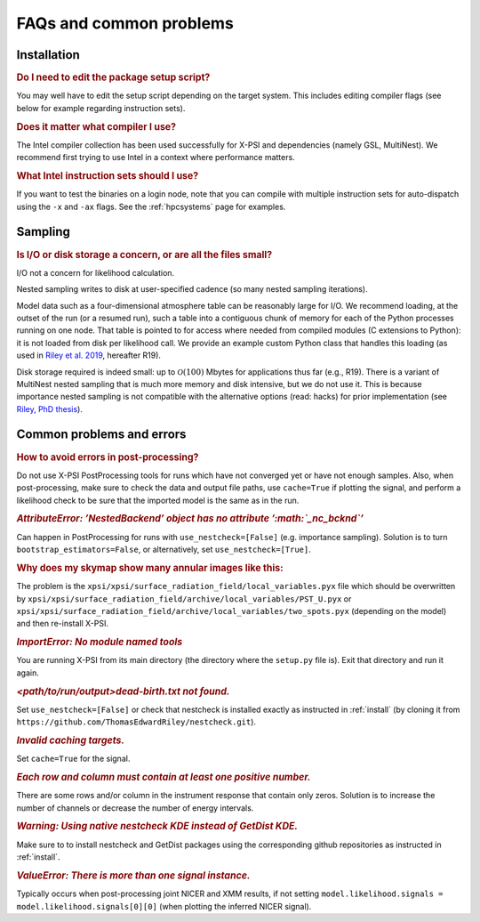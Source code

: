 .. _faq:

FAQs and common problems
========================


Installation
^^^^^^^^^^^^

.. rubric:: Do I need to edit the package setup script?

You may well have to edit the setup script depending on the target system.
This includes editing compiler flags (see below for example regarding
instruction sets).

.. rubric:: Does it matter what compiler I use?

The Intel compiler collection has been used successfully for X-PSI and
dependencies (namely GSL, MultiNest). We recommend first trying to use Intel
in a context where performance matters.

.. rubric:: What Intel instruction sets should I use?

If you want to test the binaries on a login node, note that you can
compile with multiple instruction sets for auto-dispatch using the ``-x`` and
``-ax`` flags. See the :ref:`hpcsystems` page for examples.


Sampling
^^^^^^^^

.. rubric:: Is I/O or disk storage a concern, or are all the files small?

I/O not a concern for likelihood calculation.

Nested sampling writes to disk at user-specified cadence
(so many nested sampling iterations).

Model data such as a four-dimensional atmosphere table can be reasonably
large for I/O.
We recommend loading, at the outset of the run (or a resumed run),
such a table into a contiguous chunk of memory
for each of the Python processes running on one node.
That table is pointed to for access where needed from compiled modules
(C extensions to Python): it is not loaded from disk per likelihood call.
We provide an example custom Python class that handles this loading (as used
in `Riley et al. 2019 <https://ui.adsabs.harvard.edu/abs/2019ApJ...887L..21R/abstract>`_, hereafter R19).

Disk storage required is indeed small: up to :math:`\mathcal{O}(100)` Mbytes for
applications thus far (e.g., R19). There is a variant of MultiNest nested sampling
that is much more memory and disk intensive, but we do not use it.  This is
because importance nested sampling is not compatible with the alternative options
(read: hacks) for prior implementation (see `Riley, PhD thesis <https://hdl.handle.net/11245.1/aa86fcf3-2437-4bc2-810e-cf9f30a98f7a>`_).


Common problems and errors
^^^^^^^^^^^^^^^^^^^^^^^^^^

.. rubric:: How to avoid errors in post-processing?

Do not use X-PSI PostProcessing tools for runs which have not converged yet or have not enough samples. Also, when post-processing, make sure to check the data and output file paths, use ``cache=True`` if plotting the signal, and perform a likelihood check to be sure that the imported model is the same as in the run.

.. rubric:: *AttributeError: ’NestedBackend’ object has no attribute ’\ :math:`\_nc\_bcknd`\ ’*

Can happen in PostProcessing for runs with ``use_nestcheck=[False]`` (e.g. importance sampling). Solution is to turn ``bootstrap_estimators=False``, or alternatively, set ``use_nestcheck=[True]``.

.. rubric:: Why does my skymap show many annular images like this:

.. container:: figure*

   .. image:: _static/ST_PST__NICER__skymap_phase_averaged_run1.png
      :alt: image
      :width: 10cm

The problem is the ``xpsi/xpsi/surface_radiation_field/local_variables.pyx`` file which should be overwritten by ``xpsi/xpsi/surface_radiation_field/archive/local_variables/PST_U.pyx`` or ``xpsi/xpsi/surface_radiation_field/archive/local_variables/two_spots.pyx`` (depending on the model) and then re-install X-PSI.

.. rubric:: *ImportError: No module named tools*

You are running X-PSI from its main directory (the directory where the ``setup.py`` file is). Exit that directory and run it again.

.. rubric:: *<path/to/run/output>dead-birth.txt not found.*

Set ``use_nestcheck=[False]`` or check that nestcheck is installed exactly as instructed in :ref:`install` (by cloning it from ``https://github.com/ThomasEdwardRiley/nestcheck.git``).

.. rubric:: *Invalid caching targets.*

Set ``cache=True`` for the signal.

.. rubric:: *Each row and column must contain at least one positive number.*

There are some rows and/or column in the instrument response that contain only zeros. Solution is to increase the number of channels or decrease the number of energy intervals.

.. rubric:: *Warning: Using native nestcheck KDE instead of GetDist KDE.*

Make sure to to install nestcheck and GetDist packages using the corresponding github repositories as instructed in :ref:`install`.

.. rubric:: *ValueError: There is more than one signal instance.*

Typically occurs when post-processing joint NICER and XMM results, if not setting ``model.likelihood.signals = model.likelihood.signals[0][0]`` (when plotting the inferred NICER signal).

